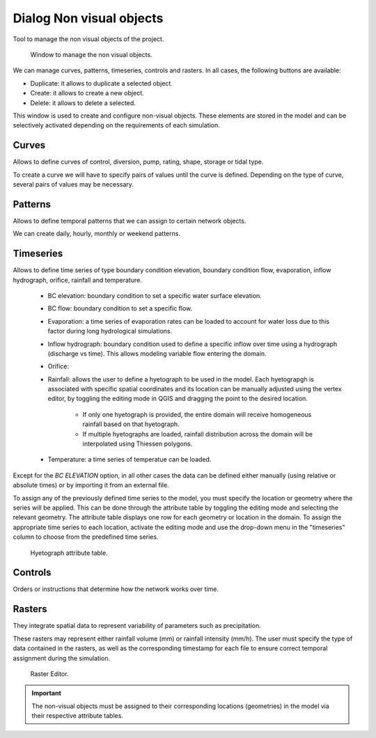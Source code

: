 .. _dialog-non-visual-obj:

=========================
Dialog Non visual objects
=========================

.. only:: html

    .. contents::
       :local:

Tool to manage the non visual objects of the project.

.. figure:: img/non-visual-obj-curves.png

  Window to manage the non visual objects.

We can manage curves, patterns, timeseries, controls and rasters.
In all cases, the following buttons are available:

- Duplicate: it allows to duplicate a selected object.
- Create: it allows to create a new object.
- Delete: it allows to delete a selected.

This window is used to create and configure non-visual objects.
These elements are stored in the model and can be selectively activated depending on the requirements of each simulation.

Curves
=======

Allows to define curves of control, diversion, pump, rating, shape, storage or tidal type.

To create a curve we will have to specify pairs of values until the curve is defined.
Depending on the type of curve, several pairs of values may be necessary.

Patterns
=========

Allows to define temporal patterns that we can assign to certain network objects.

We can create daily, hourly, monthly or weekend patterns.

Timeseries
===========

Allows to define time series of type boundary condition elevation, boundary condition flow, evaporation, inflow hydrograph,
orifice, rainfall and temperature.

 - BC elevation: boundary condition to set a specific water surface elevation.
 - BC flow: boundary condition to set a specific flow.
 - Evaporation: a time series of evaporation rates can be loaded to account for water loss due to this factor during long hydrological simulations.
 - Inflow hydrograph: boundary condition used to define a specific inflow over time using a hydrograph (discharge vs time).
   This allows modeling variable flow entering the domain.
 - Orifice:
 - Rainfall: allows the user to define a hyetograph to be used in the model.
   Each hyetograpgh is associated with specific spatial coordinates and its location can be manually adjusted using the vertex editor,
   by toggling the editing mode in QGIS and dragging the point to the desired location.
    - If only one hyetograph is provided, the entire domain will receive homogeneous rainfall based on that hyetograph.
    - If multiple hyetographs are loaded, rainfall distribution across the domain will be interpolated using Thiessen polygons.
 - Temperature: a time series of temperatue can be loaded. 

Except for the *BC ELEVATION* option, in all other cases the data can be defined either manually (using relative or absolute times) or by importing it from an external file.

To assign any of the previously defined time series to the model, you must specify the location or geometry where the series will be applied.
This can be done through the attribute table by toggling the editing mode and selecting the relevant geometry.
The attribute table displays one row for each geometry or location in the domain.
To assign the appropriate time series to each location, activate the editing mode and use the drop-down menu in the "timeseries" column to choose from the predefined time series.

.. figure:: img/non-visual-obj-assign-hyetograph.png

    Hyetograph attribute table.

Controls
=========

Orders or instructions that determine how the network works over time.

Rasters
========

They integrate spatial data to represent variability of parameters such as precipitation.

These rasters may represent either rainfall volume (mm) or rainfall intensity (mm/h).
The user must specify the type of data contained in the rasters, as well as the corresponding timestamp for each file to ensure correct temporal assignment during the simulation.

.. figure:: img/non-visual-obj-rasters.png

  Raster Editor. 

.. important:: The non-visual objects must be assigned to their corresponding locations (geometries) in the model via their respective attribute tables.
  
